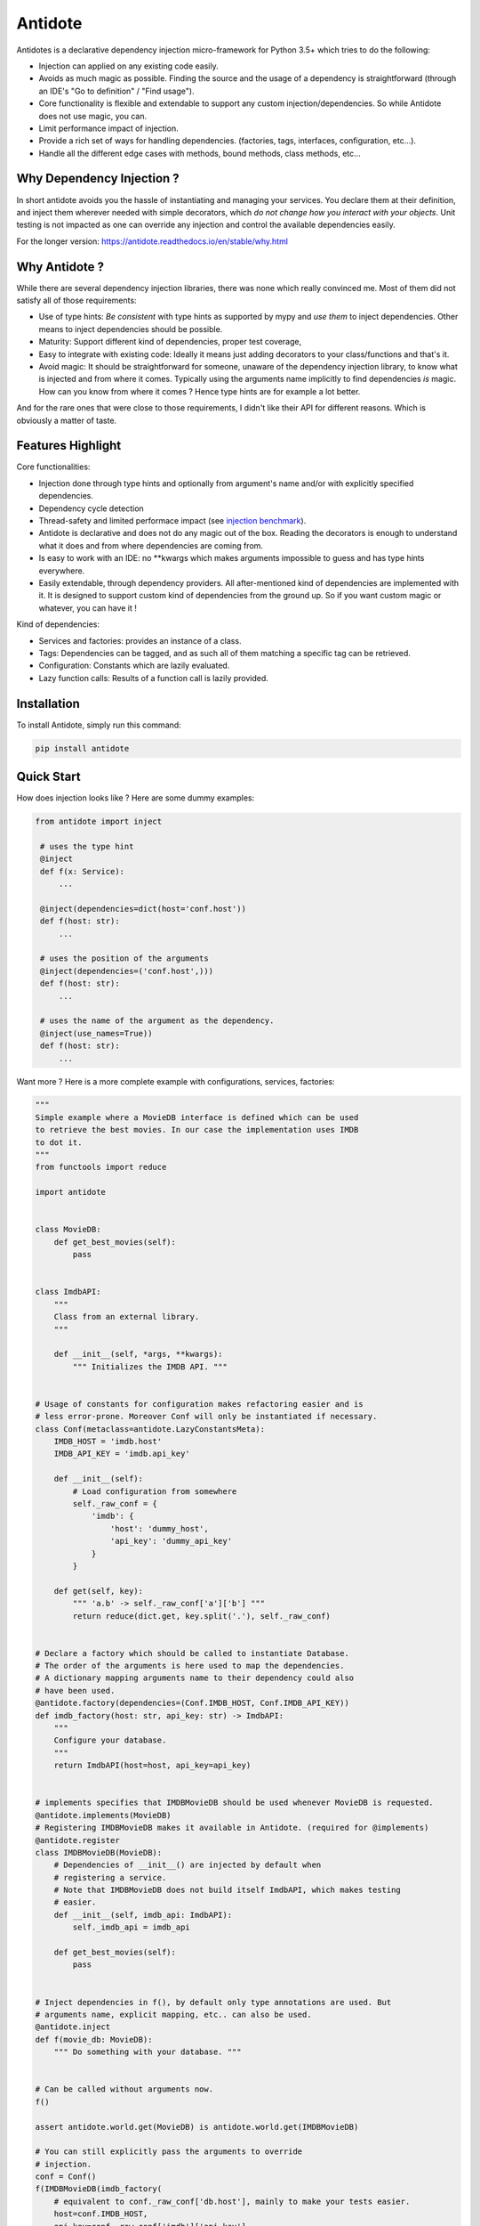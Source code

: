 ********
Antidote
********


.. image:: https://img.shields.io/pypi/v/antidote.svg
  :target: https://pypi.python.org/pypi/antidote

.. image:: https://img.shields.io/pypi/l/antidote.svg
  :target: https://pypi.python.org/pypi/antidote

.. image:: https://img.shields.io/pypi/pyversions/antidote.svg
  :target: https://pypi.python.org/pypi/antidote

.. image:: https://travis-ci.org/Finistere/antidote.svg?branch=master
  :target: https://travis-ci.org/Finistere/antidote

.. image:: https://codecov.io/gh/Finistere/antidote/branch/master/graph/badge.svg
  :target: https://codecov.io/gh/Finistere/antidote

.. image:: https://readthedocs.org/projects/antidote/badge/?version=latest
  :target: http://antidote.readthedocs.io/en/stable/?badge=stable

Antidotes is a declarative dependency injection micro-framework for Python 3.5+
which tries to do the following:

- Injection can applied on any existing code easily.
- Avoids as much magic as possible. Finding the source and the usage of a dependency
  is straightforward (through an IDE's "Go to definition" / "Find usage").
- Core functionality is flexible and extendable to support any custom injection/dependencies.
  So while Antidote does not use magic, you can.
- Limit performance impact of injection.
- Provide a rich set of ways for handling dependencies. (factories, tags,
  interfaces, configuration, etc...).
- Handle all the different edge cases with methods, bound methods, class methods, etc...


Why Dependency Injection ?
==========================

In short antidote avoids you the hassle of instantiating and managing your
services. You declare them at their definition, and inject them wherever
needed with simple decorators, which
*do not change how you interact with your objects*. Unit testing is not
impacted as one can override any injection and control the available
dependencies easily.

For the longer version: `<https://antidote.readthedocs.io/en/stable/why.html>`_


Why Antidote ?
==============

While there are several dependency injection libraries, there was none which
really convinced me. Most of them did not satisfy all of those requirements:

- Use of type hints: *Be consistent* with type hints as supported by mypy and *use them*
  to inject dependencies. Other means to inject dependencies should be possible.
- Maturity: Support different kind of dependencies, proper test coverage,
- Easy to integrate with existing code: Ideally it means just adding decorators to
  your class/functions and that's it.
- Avoid magic: It should be straightforward for someone, unaware of the dependency
  injection library, to know what is injected and from where it comes. Typically using
  the arguments name implicitly to find dependencies *is* magic. How can you know from
  where it comes ? Hence type hints are for example a lot better.

And for the rare ones that were close to those requirements, I didn't like their API for
different reasons. Which is obviously a matter of taste.

Features Highlight
==================

Core functionalities:

- Injection done through type hints and optionally from argument's name and/or
  with explicitly specified dependencies.
- Dependency cycle detection
- Thread-safety and limited performace impact (see
  `injection benchmark <https://github.com/Finistere/antidote/blob/master/benchmark.ipynb>`_).
- Antidote is declarative and does not do any magic out of the box. Reading the decorators
  is enough to understand what it does and from where dependencies are coming from.
- Is easy to work with an IDE: no **kwargs which makes arguments impossible to guess and
  has type hints everywhere.
- Easily extendable, through dependency providers. All after-mentioned kind of dependencies
  are implemented with it. It is designed to support custom kind of dependencies from the ground up.
  So if you want custom magic or whatever, you can have it !

Kind of dependencies:

- Services and factories: provides an instance of a class.
- Tags: Dependencies can be tagged, and as such all of them matching a specific tag can be
  retrieved.
- Configuration: Constants which are lazily evaluated.
- Lazy function calls: Results of a function call is lazily provided.


Installation
============

To install Antidote, simply run this command:

.. code-block:: bash

    pip install antidote


Quick Start
===========

How does injection looks like ? Here are some dummy examples:

.. code-block:: python

   from antidote import inject

    # uses the type hint
    @inject
    def f(x: Service):
        ...

    @inject(dependencies=dict(host='conf.host'))
    def f(host: str):
        ...

    # uses the position of the arguments
    @inject(dependencies=('conf.host',)))
    def f(host: str):
        ...

    # uses the name of the argument as the dependency.
    @inject(use_names=True))
    def f(host: str):
        ...


Want more ? Here is a more complete example with configurations, services, factories:

.. code-block:: python

    """
    Simple example where a MovieDB interface is defined which can be used
    to retrieve the best movies. In our case the implementation uses IMDB
    to dot it.
    """
    from functools import reduce

    import antidote


    class MovieDB:
        def get_best_movies(self):
            pass


    class ImdbAPI:
        """
        Class from an external library.
        """

        def __init__(self, *args, **kwargs):
            """ Initializes the IMDB API. """


    # Usage of constants for configuration makes refactoring easier and is
    # less error-prone. Moreover Conf will only be instantiated if necessary.
    class Conf(metaclass=antidote.LazyConstantsMeta):
        IMDB_HOST = 'imdb.host'
        IMDB_API_KEY = 'imdb.api_key'

        def __init__(self):
            # Load configuration from somewhere
            self._raw_conf = {
                'imdb': {
                    'host': 'dummy_host',
                    'api_key': 'dummy_api_key'
                }
            }

        def get(self, key):
            """ 'a.b' -> self._raw_conf['a']['b'] """
            return reduce(dict.get, key.split('.'), self._raw_conf)


    # Declare a factory which should be called to instantiate Database.
    # The order of the arguments is here used to map the dependencies.
    # A dictionary mapping arguments name to their dependency could also
    # have been used.
    @antidote.factory(dependencies=(Conf.IMDB_HOST, Conf.IMDB_API_KEY))
    def imdb_factory(host: str, api_key: str) -> ImdbAPI:
        """
        Configure your database.
        """
        return ImdbAPI(host=host, api_key=api_key)


    # implements specifies that IMDBMovieDB should be used whenever MovieDB is requested.
    @antidote.implements(MovieDB)
    # Registering IMDBMovieDB makes it available in Antidote. (required for @implements)
    @antidote.register
    class IMDBMovieDB(MovieDB):
        # Dependencies of __init__() are injected by default when
        # registering a service.
        # Note that IMDBMovieDB does not build itself ImdbAPI, which makes testing
        # easier.
        def __init__(self, imdb_api: ImdbAPI):
            self._imdb_api = imdb_api

        def get_best_movies(self):
            pass


    # Inject dependencies in f(), by default only type annotations are used. But
    # arguments name, explicit mapping, etc.. can also be used.
    @antidote.inject
    def f(movie_db: MovieDB):
        """ Do something with your database. """


    # Can be called without arguments now.
    f()

    assert antidote.world.get(MovieDB) is antidote.world.get(IMDBMovieDB)

    # You can still explicitly pass the arguments to override
    # injection.
    conf = Conf()
    f(IMDBMovieDB(imdb_factory(
        # equivalent to conf._raw_conf['db.host'], mainly to make your tests easier.
        host=conf.IMDB_HOST,
        api_key=conf._raw_conf['imdb']['api_key'],
    )))


Interested ? Check out the documentation or try it directly ! There are still features
left such as tags or custom kinds of dependencies.

Documentation
=============


The documentation is available at
`<https://antidote.readthedocs.io/en/stable>`_.

Injection benchmark is available at
`injection benchmarks <https://github.com/Finistere/antidote/blob/master/benchmark.ipynb>`_.


Bug Reports / Feature Requests
==============================


Any feedback is always welcome, feel free to submit issues and enhancement
requests ! :)
For any questions, open an issue on Github.


How to Contribute
=================


1. Check for open issues or open a fresh issue to start a discussion around a
   feature or a bug.
2. Fork the repo on GitHub. Run the tests to confirm they all pass on your
   machine. If you cannot find why it fails, open an issue.
3. Start making your changes to the master branch.
4. Writes tests which shows that your code is working as intended. (This also
   means 100% coverage.)
5. Send a pull request.

*Be sure to merge the latest from "upstream" before making a pull request!*


Pull requests **should avoid** to:

- make it harder to integrate Antidote into existing code.
- break backwards compatibility.
- create features difficult to understand for an IDE, such as converting a
  string *dependency id* to a non singleton object somehow. An user may do
  this, but antidote shouldn't.

Pull requests **will not** be accepted if:

- classes and non trivial functions have not docstrings documenting their
  behavior.
- tests do not cover all of code changes.


*Do not hesitate to send a pull request, even if incomplete, to get early
feedback ! :)*
